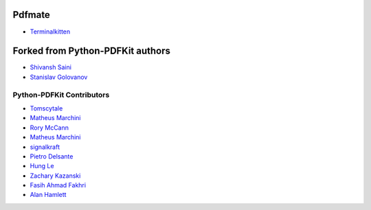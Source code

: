=====================
Pdfmate
=====================
* `Terminalkitten <https://github.com/terminalkitten>`_



=====================
Forked from Python-PDFKit authors
=====================

* `Shivansh Saini <https://github.com/shivanshs9>`_
* `Stanislav Golovanov <https://github.com/JazzCore>`_


Python-PDFKit Contributors
------------

* `Tomscytale <https://github.com/tomscytale>`_
* `Matheus Marchini <https://github.com/mmarchini>`_
* `Rory McCann <https://github.com/rory>`_
* `Matheus Marchini <https://github.com/mmarchini>`_
* `signalkraft <https://github.com/signalkraft>`_
* `Pietro Delsante <https://github.com/pdelsante>`_
* `Hung Le <https://github.com/lexhung>`_
* `Zachary Kazanski <https://github.com/Kazanz>`_
* `Fasih Ahmad Fakhri <https://github.com/fasihahmad>`_
* `Alan Hamlett <https://github.com/alanhamlett>`_
